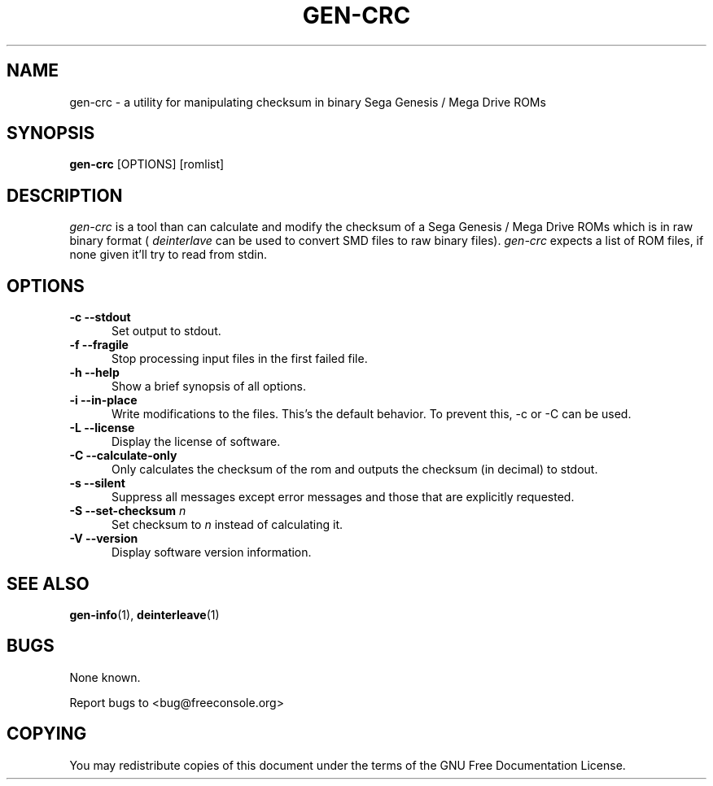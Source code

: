 .TH GEN-CRC 1 " 3 July 2005" "GNU" "Sega Genesis Utilities"
.SH NAME
gen-crc \- a utility for manipulating checksum in binary Sega Genesis / Mega Drive ROMs
.SH SYNOPSIS
.B "gen-crc "
[OPTIONS] [romlist]

.SH DESCRIPTION
.LP
.I gen-crc
is a tool than can calculate and modify the checksum of a Sega Genesis / Mega Drive ROMs which is in raw binary format (
.I deinterlave
can be used to convert SMD files to raw binary files).
.I gen-crc
expects a list of ROM files, if none given it'll try to read from stdin.

.SH OPTIONS
.sp 1

.TP 0.5i
.B "\-c \--stdout"
Set output to stdout.

.TP 0.5i
.B "\-f \--fragile"
Stop processing input files in the first failed file.

.TP 0.5i
.B "\-h \--help"
Show a brief synopsis of all options.

.TP 0.5i
.B "\-i \--in-place"
Write modifications to the files. This's the default behavior. To prevent this, -c or -C can be used.

.TP 0.5i
.B "\-L \--license"
Display the license of software.

.TP 0.5i
.B "\-C \--calculate-only"
Only calculates the checksum of the rom and outputs the checksum (in decimal) to stdout.

.TP 0.5i
.B "\-s \--silent"
Suppress all messages except error messages and those that are explicitly requested.

.TP 0.5i
.BI "\-S \--set-checksum " n
Set checksum to
.I n
instead of calculating it.

.TP 0.5i
.B "\-V \--version"
Display software version information.

.SH "SEE ALSO"
.BR gen-info (1),
.BR deinterleave (1)

.SH "BUGS"
None known.
.LP
Report bugs to <bug@freeconsole.org>

.SH "COPYING"
You may redistribute copies of this document under the terms of the GNU Free Documentation License.

